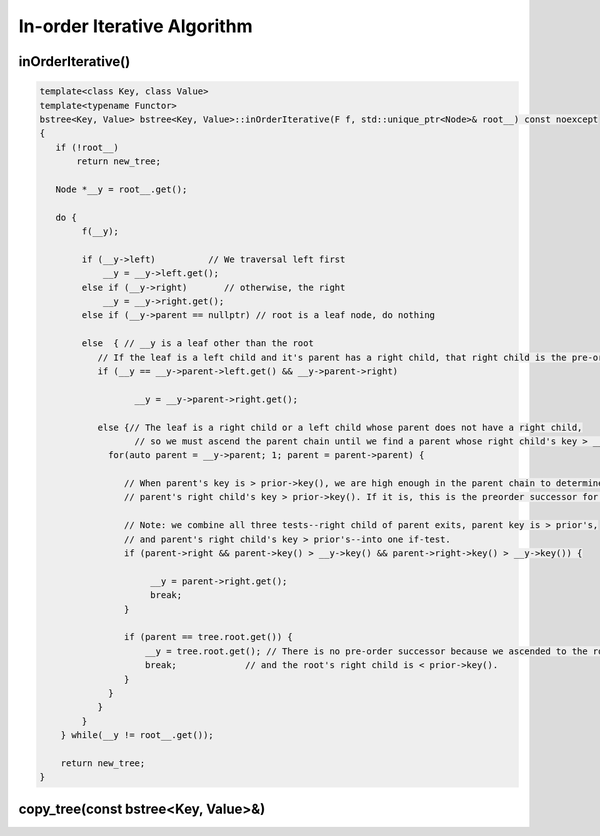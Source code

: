 In-order Iterative Algorithm
++++++++++++++++++++++++++++

inOrderIterative()
~~~~~~~~~~~~~~~~~~

.. code-block:: cpp

    template<class Key, class Value>
    template<typename Functor>
    bstree<Key, Value> bstree<Key, Value>::inOrderIterative(F f, std::unique_ptr<Node>& root__) const noexcept
    {
       if (!root__) 
           return new_tree;
    
       Node *__y = root__.get(); 
     
       do {   
            f(__y); 
           
            if (__y->left)          // We traversal left first
                __y = __y->left.get();
            else if (__y->right)       // otherwise, the right 
                __y = __y->right.get();
            else if (__y->parent == nullptr) // root is a leaf node, do nothing
    
            else  { // __y is a leaf other than the root
               // If the leaf is a left child and it's parent has a right child, that right child is the pre-order successor.
               if (__y == __y->parent->left.get() && __y->parent->right)  
                   
                      __y = __y->parent->right.get();

               else {// The leaf is a right child or a left child whose parent does not have a right child,
                      // so we must ascend the parent chain until we find a parent whose right child's key > __y->key()
                 for(auto parent = __y->parent; 1; parent = parent->parent) {
            
                    // When parent's key is > prior->key(), we are high enough in the parent chain to determine if the
                    // parent's right child's key > prior->key(). If it is, this is the preorder successor for the leaf node prior. 
     
                    // Note: we combine all three tests--right child of parent exits, parent key is > prior's,
                    // and parent's right child's key > prior's--into one if-test. 
                    if (parent->right && parent->key() > __y->key() && parent->right->key() > __y->key()) { 
     
                         __y = parent->right.get();
                         break; 
                    } 
                    
                    if (parent == tree.root.get()) {
                        __y = tree.root.get(); // There is no pre-order successor because we ascended to the root,
                        break;             // and the root's right child is < prior->key().
                    }
                 } 
               } 
            }
        } while(__y != root__.get()); 
       
        return new_tree;
    }

copy_tree(const bstree<Key, Value>&)
~~~~~~~~~~~~~~~~~~~~~~~~~~~~~~~~~~~~

.. code-block::cpp

    template<class Key, class Value>
    bstree<Key, Value> bstree<Key, Value>::copy_tree(const bstree<Key, Value>& tree) const noexcept
    {
       bstree<Key, Value> new_tree;
       
       if (!tree.root) 
           return new_tree;
    
       Node *__y = tree.root.get(); // The node to copy
     
       Node *dest_parent = nullptr; // The parent of the node we copy. Used to call connectLeft/connectRight 
                                    // to attach it to the new tree.
       Node *dest_node = nullptr;   // Raw pointer to 
       
       do {   
           
            std::unique_ptr<Node> dest_ptr = std::make_unique<Node>(__y->__vt);
            
            dest_node = dest_ptr.get(); //TODO: This is dest_parent also in the else-if and else
     
            if (!__y->parent) {// Since __y was the root, we set parent of dest_node to nullptr.
               
                new_tree.root = std::move(dest_ptr);
                dest_parent = new_tree.root.get();
     
            }  else if (dest_parent->key() > dest_ptr->key()) { // dest_node is left child  
                   
                dest_parent->connectLeft(dest_ptr); 
                dest_parent = dest_parent->left.get();
                   
            } else {    // new node is a right child
                   
                dest_parent->connectRight(dest_ptr); 
                dest_parent = dest_parent->right.get();
            }
            
            if (__y->left)          // We traversal left first
                __y = __y->left.get();
            else if (__y->right)       // otherwise, the right 
                __y = __y->right.get();
             
            else  { // __y is a leaf
     
               // If the leaf is a left child and it's parent has a right child, that right child is the pre-order successor.
               if (__y == __y->parent->left.get() && __y->parent->right)  {
                   
                      __y = __y->parent->right.get();
    
                      dest_parent = dest_node->parent;
                    
               } else {// The leaf is a right child (or a left child whose parent does not have a right child).
                      // So we must ascend the parent chain until we find a parent whose right child's key > __y->key()
    
                 dest_parent = dest_node->parent; // dest_parent paralell's the role of parent below. dest_parent will be the
                                                  // parent of the next node to be created when make_unique<Node> gets called again.
    
                 for(auto parent = __y->parent; 1; parent = parent->parent) {
            
                    // When parent's key is > prior->key(), we are high enough in the parent chain to determine if the
                    // parent's right child's key > prior->key(). If it is, this is the preorder successor for the leaf node prior. 
     
                    // Note: we combine all three tests--right child of parent exits, parent key is > prior's,
                    // and parent's right child's key > prior's--into one if-test. 
                    if (parent->right && parent->key() > __y->key() && parent->right->key() > __y->key()) { 
     
                         __y = parent->right.get();
                         break; 
                    } 
                    
                    if (parent == tree.root.get()) {
                        __y = tree.root.get(); // There is no pre-order successor because we ascended to the root,
                        break;             // and the root's right child is < prior->key().
                    }
                    dest_parent = dest_parent->parent;   
                 } 
               } 
            }
        } while(__y != tree.root.get()); 
       
        return new_tree;
    }
